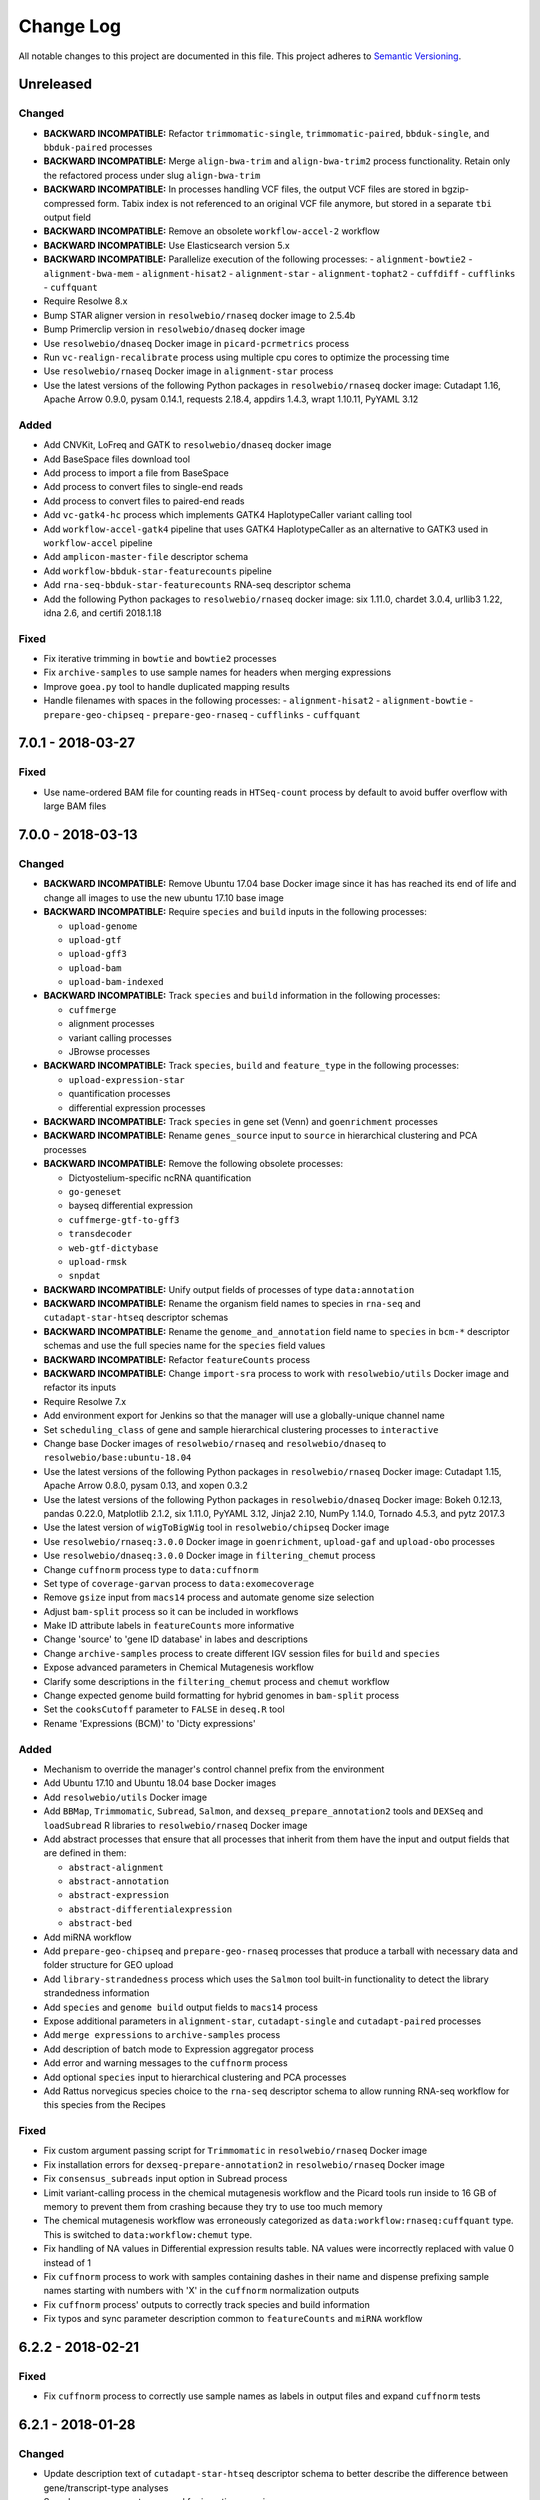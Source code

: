 ##########
Change Log
##########

All notable changes to this project are documented in this file.
This project adheres to `Semantic Versioning <http://semver.org/>`_.


==========
Unreleased
==========

Changed
-------
- **BACKWARD INCOMPATIBLE:** Refactor ``trimmomatic-single``,
  ``trimmomatic-paired``, ``bbduk-single``, and ``bbduk-paired`` processes
- **BACKWARD INCOMPATIBLE:** Merge ``align-bwa-trim`` and ``align-bwa-trim2``
  process functionality. Retain only the refactored process under slug
  ``align-bwa-trim``
- **BACKWARD INCOMPATIBLE:** In processes handling VCF files, the output
  VCF files are stored in bgzip-compressed form. Tabix index is not referenced
  to an original VCF file anymore, but stored in a separate ``tbi`` output field
- **BACKWARD INCOMPATIBLE:** Remove an obsolete ``workflow-accel-2`` workflow
- **BACKWARD INCOMPATIBLE:** Use Elasticsearch version 5.x
- **BACKWARD INCOMPATIBLE:** Parallelize execution of the following processes:
  - ``alignment-bowtie2``
  - ``alignment-bwa-mem``
  - ``alignment-hisat2``
  - ``alignment-star``
  - ``alignment-tophat2``
  - ``cuffdiff``
  - ``cufflinks``
  - ``cuffquant``
- Require Resolwe 8.x
- Bump STAR aligner version in ``resolwebio/rnaseq`` docker image to 2.5.4b
- Bump Primerclip version in ``resolwebio/dnaseq`` docker image
- Use ``resolwebio/dnaseq`` Docker image in ``picard-pcrmetrics`` process
- Run ``vc-realign-recalibrate`` process using multiple cpu cores to optimize
  the processing time
- Use ``resolwebio/rnaseq`` Docker image in ``alignment-star`` process
- Use the latest versions of the following Python packages in
  ``resolwebio/rnaseq`` docker image: Cutadapt 1.16,
  Apache Arrow 0.9.0, pysam 0.14.1, requests 2.18.4, appdirs 1.4.3,
  wrapt 1.10.11, PyYAML 3.12

Added
-----
- Add CNVKit, LoFreq and GATK to ``resolwebio/dnaseq`` docker image
- Add BaseSpace files download tool
- Add process to import a file from BaseSpace
- Add process to convert files to single-end reads
- Add process to convert files to paired-end reads
- Add ``vc-gatk4-hc`` process which implements GATK4 HaplotypeCaller
  variant calling tool
- Add ``workflow-accel-gatk4`` pipeline that uses GATK4 HaplotypeCaller as an
  alternative to GATK3 used in ``workflow-accel`` pipeline
- Add ``amplicon-master-file`` descriptor schema
- Add ``workflow-bbduk-star-featurecounts`` pipeline
- Add ``rna-seq-bbduk-star-featurecounts`` RNA-seq descriptor schema
- Add the following Python packages to ``resolwebio/rnaseq`` docker
  image: six 1.11.0, chardet 3.0.4, urllib3 1.22, idna 2.6,
  and certifi 2018.1.18

Fixed
-----
- Fix iterative trimming in ``bowtie`` and ``bowtie2`` processes
- Fix ``archive-samples`` to use sample names for headers when merging expressions
- Improve ``goea.py`` tool to handle duplicated mapping results
- Handle filenames with spaces in the following processes:
  - ``alignment-hisat2``
  - ``alignment-bowtie``
  - ``prepare-geo-chipseq``
  - ``prepare-geo-rnaseq``
  - ``cufflinks``
  - ``cuffquant``


==================
7.0.1 - 2018-03-27
==================

Fixed
-----
* Use name-ordered BAM file for counting reads in ``HTSeq-count`` process by
  default to avoid buffer overflow with large BAM files


==================
7.0.0 - 2018-03-13
==================

Changed
-------
- **BACKWARD INCOMPATIBLE:** Remove Ubuntu 17.04 base Docker image since it has
  has reached its end of life and change all images to use the new ubuntu 17.10
  base image
- **BACKWARD INCOMPATIBLE:** Require ``species`` and ``build`` inputs in the
  following processes:

  - ``upload-genome``
  - ``upload-gtf``
  - ``upload-gff3``
  - ``upload-bam``
  - ``upload-bam-indexed``
- **BACKWARD INCOMPATIBLE:** Track ``species`` and ``build`` information in the
  following processes:

  - ``cuffmerge``
  - alignment processes
  - variant calling processes
  - JBrowse processes
- **BACKWARD INCOMPATIBLE:** Track ``species``, ``build`` and ``feature_type``
  in the following processes:

  - ``upload-expression-star``
  - quantification processes
  - differential expression processes
- **BACKWARD INCOMPATIBLE:** Track ``species`` in gene set (Venn) and
  ``goenrichment`` processes
- **BACKWARD INCOMPATIBLE:** Rename ``genes_source`` input to ``source`` in
  hierarchical clustering and PCA processes
- **BACKWARD INCOMPATIBLE:** Remove the following obsolete processes:

  - Dictyostelium-specific ncRNA quantification
  - ``go-geneset``
  - bayseq differential expression
  - ``cuffmerge-gtf-to-gff3``
  - ``transdecoder``
  - ``web-gtf-dictybase``
  - ``upload-rmsk``
  - ``snpdat``
- **BACKWARD INCOMPATIBLE:** Unify output fields of processes of type
  ``data:annotation``
- **BACKWARD INCOMPATIBLE:** Rename the organism field names to species in
  ``rna-seq`` and ``cutadapt-star-htseq`` descriptor schemas
- **BACKWARD INCOMPATIBLE:** Rename the ``genome_and_annotation`` field name
  to ``species`` in ``bcm-*`` descriptor schemas and use the full species name
  for the ``species`` field values
- **BACKWARD INCOMPATIBLE:** Refactor ``featureCounts`` process
- **BACKWARD INCOMPATIBLE:** Change ``import-sra`` process to work with
  ``resolwebio/utils`` Docker image and refactor its inputs
- Require Resolwe 7.x
- Add environment export for Jenkins so that the manager will use a
  globally-unique channel name
- Set ``scheduling_class`` of gene and sample hierarchical clustering processes
  to ``interactive``
- Change base Docker images of ``resolwebio/rnaseq`` and ``resolwebio/dnaseq``
  to ``resolwebio/base:ubuntu-18.04``
- Use the latest versions of the following Python packages in
  ``resolwebio/rnaseq`` Docker image: Cutadapt 1.15, Apache Arrow 0.8.0,
  pysam 0.13, and xopen 0.3.2
- Use the latest versions of the following Python packages in
  ``resolwebio/dnaseq`` Docker image: Bokeh 0.12.13, pandas 0.22.0,
  Matplotlib 2.1.2, six 1.11.0, PyYAML 3.12, Jinja2 2.10, NumPy 1.14.0,
  Tornado 4.5.3, and pytz 2017.3
- Use the latest version of ``wigToBigWig`` tool in ``resolwebio/chipseq``
  Docker image
- Use ``resolwebio/rnaseq:3.0.0`` Docker image in ``goenrichment``,
  ``upload-gaf`` and ``upload-obo`` processes
- Use ``resolwebio/dnaseq:3.0.0`` Docker image in ``filtering_chemut`` process
- Change ``cuffnorm`` process type to ``data:cuffnorm``
- Set type of ``coverage-garvan`` process to ``data:exomecoverage``
- Remove ``gsize`` input from ``macs14`` process and automate genome size
  selection
- Adjust ``bam-split`` process so it can be included in workflows
- Make ID attribute labels in ``featureCounts`` more informative
- Change 'source' to 'gene ID database' in labes and descriptions
- Change ``archive-samples`` process to create different IGV session files for
  ``build`` and ``species``
- Expose advanced parameters in Chemical Mutagenesis workflow
- Clarify some descriptions in the ``filtering_chemut`` process and ``chemut``
  workflow
- Change expected genome build formatting for hybrid genomes in ``bam-split``
  process
- Set the ``cooksCutoff`` parameter to ``FALSE`` in ``deseq.R`` tool
- Rename 'Expressions (BCM)' to 'Dicty expressions'

Added
-----
- Mechanism to override the manager's control channel prefix from the
  environment
- Add Ubuntu 17.10 and Ubuntu 18.04 base Docker images
- Add ``resolwebio/utils`` Docker image
- Add ``BBMap``, ``Trimmomatic``, ``Subread``, ``Salmon``, and
  ``dexseq_prepare_annotation2`` tools and ``DEXSeq`` and ``loadSubread`` R
  libraries to ``resolwebio/rnaseq`` Docker image
- Add abstract processes that ensure that all processes that inherit from them
  have the input and output fields that are defined in them:

  - ``abstract-alignment``
  - ``abstract-annotation``
  - ``abstract-expression``
  - ``abstract-differentialexpression``
  - ``abstract-bed``
- Add miRNA workflow
- Add ``prepare-geo-chipseq`` and ``prepare-geo-rnaseq`` processes that produce
  a tarball with necessary data and folder structure for GEO upload
- Add ``library-strandedness`` process which uses the ``Salmon`` tool built-in
  functionality to detect the library strandedness information
- Add ``species`` and ``genome build`` output fields to ``macs14`` process
- Expose additional parameters in ``alignment-star``, ``cutadapt-single`` and
  ``cutadapt-paired`` processes
- Add ``merge expressions`` to ``archive-samples`` process
- Add description of batch mode to Expression aggregator process
- Add error and warning messages to the ``cuffnorm`` process
- Add optional ``species`` input to hierarchical clustering and PCA processes
- Add Rattus norvegicus species choice to the ``rna-seq`` descriptor schema
  to allow running RNA-seq workflow for this species from the Recipes

Fixed
-----
- Fix custom argument passing script for ``Trimmomatic`` in
  ``resolwebio/rnaseq`` Docker image
- Fix installation errors for ``dexseq-prepare-annotation2`` in
  ``resolwebio/rnaseq`` Docker image
- Fix ``consensus_subreads`` input option in Subread process
- Limit variant-calling process in the chemical mutagenesis workflow and the
  Picard tools run inside to 16 GB of memory to prevent them from crashing
  because they try to use too much memory
- The chemical mutagenesis workflow was erroneously categorized as
  ``data:workflow:rnaseq:cuffquant`` type. This is switched to
  ``data:workflow:chemut`` type.
- Fix handling of NA values in Differential expression results table. NA values
  were incorrectly replaced with value 0 instead of 1
- Fix ``cuffnorm`` process to work with samples containing dashes in
  their name and dispense prefixing sample names starting with numbers
  with 'X' in the ``cuffnorm`` normalization outputs
- Fix ``cuffnorm`` process' outputs to correctly track species and
  build information
- Fix typos and sync parameter description common to ``featureCounts``
  and ``miRNA`` workflow


==================
6.2.2 - 2018-02-21
==================

Fixed
-----
- Fix ``cuffnorm`` process to correctly use sample names as labels in output
  files and expand ``cuffnorm`` tests


==================
6.2.1 - 2018-01-28
==================

Changed
-------
- Update description text of ``cutadapt-star-htseq`` descriptor schema to
  better describe the difference between gene/transcript-type analyses
- Speed-up management command for inserting mappings


==================
6.2.0 - 2018-01-17
==================

Added
-----
- Add R, tabix, and CheMut R library to ``resolwebio/dnaseq`` Docker image
- Add ``SRA Toolkit`` to ``resolwebio/rnaseq`` Docker image

Changed
-------
- Require Resolwe 6.x
- Extend pathway map with species and source field
- Move template and logo for multi-sample report into ``resolwebio/latex``
  Docker image
- Refactor ``amplicon-report`` process to contain all relevant inputs for
  ``amplicon-archive-multi-report``
- Refactor ``amplicon-archive-multi-report``
- Use ``resolwebio/dnaseq:1.2.0`` Docker image in ``filtering_chemut`` process

Fixed
-----
- Enable DEBUG setting in tests using Django's ``LiveServerTestCase``
- Wait for ElasticSeach to index the data in ``KBBioProcessTestCase``
- Remove unused parameters in TopHat (2.0.13) process and Chip-seq workflow


==================
6.1.0 - 2017-12-12
==================

Added
-----
- Add ``amplicon-archive-multi-report`` process
- Add ``upload-metabolic-pathway`` process
- Add memory-optimized primerclip as a separate ``align-bwa-trim2`` process
- Add ``workflow-accel-2`` workflow

Changed
-------
- Improve ``PCA`` process performance
- Use ``resolwebio/chipseq:1.1.0`` Docker image in ``macs14`` process
- Change formatting of ``EFF[*].AA`` column in ``snpeff`` process
- Save unmapped reads in ``aligment-hisat2`` process
- Turn off test profiling

Fixed
-----
- Fix pre-sorting in ``upload-master-file`` process
- Revert ``align-bwa-trim`` process to use non-memory-optimized primerclip
- Fix file processing in ``cutadapt-custom-paired`` process


==================
6.0.0 - 2017-11-28
==================

Added
-----
- Add AF filter to amplicon report
- Add number of samples to the output of expression aggregator
- Add ``ChIP-Rx``, ``ChIPmentation`` and ``eClIP`` experiment types to
  ``reads`` descriptor schema
- Add ``pandas`` Python package to ``resolwebio/latex`` Docker image
- Add primerclip, samtools, picard-tools and bwa to ``resolwebio/dnaseq``
  Docker image
- Add ``cufflinks``, ``RNASeqT`` R library, ``pyarrow`` and ``sklearn`` Python
  packages to ``resolwebio/rnaseq`` Docker image
- Add ``wigToBigWig`` tool to ``resolwebio/chipseq`` Docker image

Changed
-------
- **BACKWARD INCOMPATIBLE:** Drop Python 2 support, require Python 3.4 or 3.5
- **BACKWARD INCOMPATIBLE:** Make species part of the feature primary key
- **BACKWARD INCOMPATIBLE:** Substitute Python 2 with Python 3 in
  ``resolwebio/rnaseq`` Docker image. The processes to be updated to this
  version of the Docker image should also have their Python scripts updated to
  Python 3.
- Require Resolwe 5.x
- Set maximum RAM requirement in ``bbduk`` process
- Move *Assay type* input parameter in RNA-Seq descriptor schema from advanced
  options to regular options
- Use ``resolwebio/rnaseq`` Docker image in Cutadapt processes
- Use additional adapter trimming option in ``cutadapt-custom-single/paired``
  processes
- Show antibody information in ``reads`` descriptor for ``ChIP-Seq``,
  ``ChIPmentation``, ``ChIP-Rx``,  ``eClIP``, ``MNase-Seq``, ``MeDIP-Seq``,
  ``RIP-Seq`` and ``ChIA-PET`` experiment types
- Use ``resolwebio/dnaseq`` Docker image in ``align-bwa-trim`` process
- Refactor ``resolwebio/chipseq`` Docker image
- Use Resolwe's Test Runner for running tests and add ability to only run a
  partial test suite based on what proceses have Changed
- Configure Jenkins to only run a partial test suite when testing a pull
  request
- Make tests use the live Resolwe API host instead of external server

Fixed
-----
- Fix merging multiple expressions in DESeq process
- Fix ``resolwebio/rnaseq`` Docker image's README
- Handle multiple ALT values in amplicon report
- Fix BAM file input in ``rsem`` process


==================
5.0.1 - 2017-11-14
==================

Fixed
-----
- Update Features and Mappings ElasticSearch indices building to be compatible
  with Resolwe 4.0


==================
5.0.0 - 2017-10-25
==================

Added
-----
- Add automatic headers extractor to ``bam-split`` process
- Add HTML amplicon plot in ``coveragebed`` process
- Add raw RSEM tool output to `rsem` process output
- Add support for transcript-level differential expression
  in ``deseq2`` process

Changed
-------
- **BACKWARD INCOMPATIBLE:** Bump Django requirement to version 1.11.x
- **BACKWARD INCOMPATIBLE:** Make ``BioProcessTestCase`` non-transactional
- Require Resolwe 4.x
- Add the advanced options checkbox to the ``rna-seq`` descriptor schema
- Remove static amplicon plot from ``coveragebed`` and ``amplicon-report``
  processes
- Update Dockerfile for ``resolwebio/latex`` with newer syntax and add some
  additional Python packages


==================
4.2.0 - 2017-10-05
==================

Added
-----
- Add ``resolwebio/base`` Docker image based on Ubuntu 17.04
- Add ``resolwebio/dnaseq`` Docker image
- Add ``DESeq2`` tool to ``resolwebio/rnaseq`` docker image
- Add input filename regex validator for ``upload-master-file`` process

Changed
-------
- Remove obsolete mongokey escape functionality
- Report novel splice-site junctions in HISAT2
- Use the latest stable versions of the following bioinformatics
  tools in ``resolwebio/rnaseq`` docker image: Cutadapt 1.14,
  FastQC 0.11.5, HTSeq 0.9.1, and SAMtools 1.5


==================
4.1.0 - 2017-09-22
==================

Added
-----
- Add Mus musculus to all BCM workflows' schemas
- Add ``bam-split`` process with supporting processes
  ``upload-bam-primary``, ``upload-bam-secondary`` and
  ``upload-header-sam``

Changed
-------
- Enable Chemut workflow and process tests

Fixed
-----
- Fix chemut ``intervals`` input option


==================
4.0.0 - 2017-09-14
==================

Added
-----
- New base and legacy Docker images for processes, which support non-root
  execution as implemented by Resolwe

Changed
-------
- **BACKWARD INCOMPATIBLE:** Modify all processes to explicitly use the new Docker images
- **BACKWARD INCOMPATIBLE:** Remove ``clustering-hierarchical-genes-etc`` process
- Require Resolwe 3.x


================
3.2.0 2017-09-13
================

Added
-----
- Add ``index-fasta-nucl`` and ``rsem`` process
- Add custom Cutadapt - STAR - RSEM workflow


================
3.1.0 2017-09-13
================

Added
-----
- Add statistics of logarithmized expressions to ``expression-aggregator``
- Add input field description to ``cutadapt-star-htseq`` descriptor schema
- Add ``HISAT2`` and ``RSEM`` tool to ``resolwebio/rnaseq`` docker image

Changed
-------
- Remove ``eXpress`` tool from ``resolwebio/rnaseq`` docker image
- Use system packages of RNA-seq tools in ``resolwebio/rnaseq`` docker image
- Set ``hisat2`` process' memory resource requirement to 32GB
- Use ``resolwebio/rnaseq`` docker image in ``hisat2`` process


================
3.0.0 2017-09-07
================

Added
-----
- Add custom Cutadapt - STAR - HT-seq workflow
- Add expression aggregator process
- Add ``resolwebio/rnaseq`` docker image
- Add ``resolwebio/latex`` docker image
- Add access to sample field of data objects in processes via ``sample`` filter

Changed
-------
- **BACKWARD INCOMPATIBLE:** Remove ``threads`` input in STAR aligner process
  and replace it with the ``cores`` resources requirement
- **BACKWARD INCOMPATIBLE:** Allow upload of custom amplicon master files (make
  changes to ``amplicon-panel`` descriptor schema, ``upload-master-file`` and
  ``amplicon-report`` processes and ``workflow-accel`` workflow)
- **BACKWARD INCOMPATIBLE:** Remove ``threads`` input in ``cuffnorm`` process
  and replace it with the ``cores`` resources requirement
- Add sample descriptor to ``prepare_expression`` test function
- Prettify amplicon report

Fixed
-----
- Fix ``upload-expression-star`` process to work with arbitrary file names
- Fix STAR aligner to work with arbitrary file names
- Fix ``cuffnorm`` group analysis to work correctly
- Do not crop Amplicon report title as this may result in malformed LaTeX
  command
- Escape LaTeX's special characters in ``make_report.py`` tool
- Fix validation error in ``Test sleep progress`` process


================
2.0.0 2017-08-25
================

Added
-----
- Support bioinformatics process test case based on Resolwe's
  ``TransactionProcessTestCase``
- Custom version of Resolwe's ``with_resolwe_host`` test decorator which skips
  the decorated tests on non-Linux systems
- Add optimal leaf ordering and simulated annealing to gene and sample
  hierarchical clustering
- Add ``resolwebio/chipseq`` docker image and use it in ChIP-Seq processes
- Add Odocoileus virginianus texanus (deer) organism to sample descriptor
- Add test for ``import-sra`` process
- Add RNA-seq DSS test
- Add Cutadapt and custom Cutadapt processes

Changed
-------
- Require Resolwe 2.0.x
- Update processes to support new input sanitization introduced in Resolwe
  2.0.0
- Improve variant table name in amplicon report
- Prepend ``api/`` to all URL patterns in the Django test project
- Set ``hisat2`` process' memory resource requirement to 16GB and cores
  resource requirement to 1
- Filter LoFreq output VCF files to remove overlapping indels
- Add `Non-canonical splice sites penalty`, `Disallow soft clipping` and
  `Report alignments tailored specifically for Cufflinks` parameters to
  ``hisat2`` process
- Remove ``threads`` input from ``cuffquant`` and ``rna-seq`` workfows
- Set core resource requirement in ``cuffquant`` process to 1

Fixed
-----
- Correctly handle paired-end parameters in ``featureCount``
- Fix ``NaN`` in explained variance in PCA. When PC1 alone explained more than
  99% of variance, explained variance for PC2 was not returned
- Fix input sanitization error in ``dss-rna-seq`` process
- Fix gene source check in hierarchical clustering and PCA
- Enable network access for all import processes
- Fix RNA-seq DSS adapters bug
- Fix sample hierarchical clustering output for a single sample case


================
1.4.1 2017-07-20
================

Changed
-------
- Optionally report all amplicons in Amplicon table

Fixed
-----
- Remove remaining references to calling ``pip`` with
  ``--process-dependency-links`` argument


================
1.4.0 2017-07-04
================

Added
-----
- Amplicon workflow
- Amplicon descriptor schemas
- Amplicon report generator
- Add Rattus norvegicus organism choice to sample schema
- Transforming form Phred 64 to Phred 33 when uploading fastq reads
- Add primertrim process
- RNA-Seq experiment descriptor schema
- iCount sample and reads descriptor schemas
- iCount demultiplexing and sample annotation
- ICount QC
- Add MM8, RN4 and RN6 options to rose2 process
- Add RN4 and RN6 options to bamplot process
- Archive-samples process
- Add bamliquidator
- CheMut workflow
- Dicty primary analysis descriptor schema
- IGV session to Archive-samples process
- Use Resolwe's field projection mixins for knowledge base endpoints
- ``amplicon-table`` process
- Add C. griseus organism choice to Sample descriptor schema
- Add S. tuberosum organism choice to Sample descriptor schema
- Add log2 to gene and sample hierarchical clustering
- Add new inputs to import SRA, add read type selection process
- Set memory resource requirement in jbrowse annotation gff3 and gtf
  processes to 16GB
- Set memory resource requirement in star alignment and index processes
  to 32GB
- Add C. elegans organism choice to Sample descriptor schema
- Add D. melanogaster organism choice to Sample descriptor schema
- Set core resource requirement in Bowtie process to 1
- Set memory resource requirement in amplicon BWA trim process to 32GB
- Add new master file choices to amplicon panel descriptor schema
- Add S. tuberosum organism choice to RNA-seq workflow
- Add Cutadapt process
- Add leaf ordering to gene and sample hierarchical clustering

Fixed
-----
- Use new import paths in ``resolwe.flow``
- Upload reads (paired/single) containing whitespace in the file name
- Fix reads filtering processes for cases where input read file names
  contain whitespace
- Add additional filtering option to STAR aligner
- Fix bbduk-star-htseq_count workflow
- Fix cuffnorm process: Use sample names as labels (boxplot, tables),
  remove group labels input, auto assign group labels, add outputs for
  Rscript output files which were only available compressed
- Derive output filenames in hisat2 from the first reads filename
- Correctly fetch KB features in ``goea.py``
- Append JBrowse tracks to sample
- Replace the BAM MD tag in `align-bwa-trim` process to correct for an
  issue with the primerclip tool
- Fix typo in trimmomatic and bbduk processes
- Use re-import in `etc` and `hmmer_database` processes

Changed
-------
- Support Resolwe test framework
- Run tests in parallel with Tox
- Use Resolwe's new ``FLOW_DOCKER_COMMAND`` setting in test project
- Always run Tox's ``docs``, ``linters`` and ``packaging`` environments
  with Python 3
- Add ``extra`` Tox testing environment with a check that there are no
  large test files in ``resolwe_bio/tests/files``
- Replace Travis CI with Genialis' Jenkins for running the tests
- Store compressed and uncompressed .fasta files in
  ``data:genome:fasta`` objects
- Change sample_geo descriptor schema to have strain option available
  for all organisms
- More readable rna-seq-quantseq schema, field stranded
- Remove obsolete Gene Info processes
- Change log2(fc) default from 2 to 1 in diffexp descriptor schema
- Change Efective genome size values to actual values in macs14 process
- Change variable names in bowtie processes
- Remove iClip processes, tools, files and tests


================
1.3.0 2017-01-28
================

Changed
-------
- Add option to save expression JSON to file before saving it to Storage
- Update ``upload-expression`` process
- No longer treat ``resolwe_bio/tools`` as a Python package
- Move processes' test files to the ``resolwe_bio/tests/files`` directory
  to generalize and simplify handling of tests' files
- Update differential expression (DE) processors
- Update ``generate_diffexpr_cuffdiff`` django-admin command
- Save gene_id source to ``output.source`` for DE, expression and related objects
- Refactor ``upload-diffexp`` processor
- Update sample descriptor schema
- Remove obsolete descriptor schemas
- Add stitch parameter to rose2 processor
- Add filtering to DESeq2
- Set Docker Compose's project name to ``resolwebio`` to avoid name clashes
- GO enrichment analysis: map features using gene Knowledge base
- Add option to upload .gff v2 files with upload-gtf processor
- Replace Haystack with Resolwe Elastic Search API
- Require Resolwe 1.4.1+
- Update processes to be compatible with Resolwe 1.4.0

Added
-----
- Process definition documentation style and text improvements
- Add ``resolwe_bio.kb`` app, Resolwe Bioinformatics Knowledge Base
- Add tests to ensure generators produce the same results
- Upload Gene sets (``data:geneset``)
- Add ``generate_geneset`` django-admin command
- Add ``generate_diffexpr_deseq`` django-admin command
- Add 'Generate GO gene sets' processor
- Add generic file upload processors
- Add upload processor for common image file types (.jpg/.tiff/.png/.gif)
- Add upload processor for tabular file formats (.tab/.tsv/.csv/.txt/.xls/.xlsx)
- Add Trimmomatic process
- Add featureCounts process
- Add Subread process
- Add process for hierarchical clusteing of samples
- Add gff3 to gtf file converter
- Add microarray data descriptor schema
- Add process for differential expression edgeR
- ``BioCollectionFilter`` and ``BidDataFilter`` to support filtering collections
  and data by samples on API
- Added processes for automatically downloading single and paired end SRA files
  from NCBI and converting them to FASTQ
- Added process for automatically downloading SRA files from NCBI and converting
  them to FASTQ
- Add HEAT-Seq pipeline tools
- Add HEAT-Seq workflow
- Add ``create-geneset``, ``create-geneset-venn``  processors
- Add ``source`` filter to feature search endpoint
- Add bamplot process
- Add gene hiererhical clustering
- Add cuffquant workflow
- Support Django 1.10 and versionfield 0.5.0
- django-admin commands ``insert_features`` and ``insert_mappings`` for
  importing features and mappings to the Knowledge Base
- Add bsmap and mcall to analyse WGBS data
- Vaccinesurvey sample descriptor schema
- Add RNA-Seq single and paired-end workflow

Fixed
-----
- Set ``presample`` to ``False`` for Samples created on Sample endpoint
- Fix FastQC report paths in processors
- Fix ``htseq_count`` and ``featureCounts`` for large files
- Fix ``upload gtf annotation``
- Fix gene_id field type for differential expression storage objects
- Order data objects in ``SampleViewSet``
- Fix sample hiererhical clustering
- Fix name in gff to gtf process
- Fix clustering to read expressed genes as strings
- Fix protocol labels in ``rna-seq-quantseq`` descriptor schema


================
1.2.1 2016-07-27
================

Changed
-------
- Update ``resolwe`` requirement


================
1.2.0 2016-07-27
================

Changed
-------
- Decorate all tests that currently fail on Docker with ``skipDockerFailure``
- Require Resolwe's ``master`` git branch
- Put packaging tests in a separate Tox testing environment
- Rename DB user in test project
- Change PostgreSQL port in test project
- Add ROSE2 results parser
- Compute index for HISAT2 aligner on genome upload
- Updated Cuffquant/Cuffnorm tools
- Change ROSE2 enhancer rank plot labels
- Refactor processor syntax
- Move processes tests into ``processes`` subdirectory
- Split ``sample`` API endpoint to ``sample`` for annotated ``Samples``
  and ``presample`` for unannotated ``Samples``
- Rename test project's data and upload directories to ``.test_data`` and
  ``.test_upload``
- Save fastq files to ``lists:basic:file`` field. Refactor related processors.
- Reference genome-index path when running aligners.
- Add pre-computed genome-index files when uploading reference fasta file.
- Include all necessary files for running the tests in source distribution
- Exclude tests from built/installed version of the package
- Move testing utilities from ``resolwe_bio.tests.processes.utils`` to
  ``resolwe_bio.utils.test``
- Update Cuffdiff processor inputs and results table parsing
- Refactor processes to use the updated ``resolwe.flow.executors.run`` command
- Refactor STAR aligner - export expressions as separate objects

Fixed
-----
- Make Tox configuration more robust to different developer environments
- Set ``required: false`` in processor input/output fields where necessary
- Add ``Sample``'s ``Data objects`` to ``Collection`` when ``Sample`` is added
- Fixed/renamed Cufflinks processor field names

Added
-----
- ``skipDockerFailure`` test decorator
- Expand documentation on running tests
- Use Travis CI to run the tests
- Add ``Sample`` model and corresponding viewset and filter
- Add docker-compose command for PostgreSQL
- API endpoint for adding ``Samples`` to ``Collections``
- HISAT2 aligner
- Use Git Large File Storage (LFS) for large test files
- Test for ``generate_samples`` django-admin command
- django-admin command: ``generate_diffexpr``


================
1.1.0 2016-04-18
================

Changed
-------
- Remove obsolete utilities superseded by resolwe-runtime-utils
- Require Resolwe 1.1.0

Fixed
-----
- Update sample descriptor schema
- Include all source files and supplementary package data in sdist

Added
-----
- ``flow_collection: sample`` to processes
- MACS14 processor
- Initial Tox configuration for running the tests
- Tox tests for ensuring high-quality Python packaging
- ROSE2 processor
- django-admin command: ``generate_samples``


================
1.0.0 2016-03-31
================

Changed
-------
- Renamed assertFileExist to assertFileExists
- Restructured processes folder hierarchy
- Removed re-require and hard-coded tools' paths

Fixed
-----
- Different line endings are correctly handled when opening gzipped files
- Fail gracefully if the field does not exist in assertFileExists
- Enabled processor tests (GO, Expression, Variant Calling)
- Enabled processor test (Upload reads with old Illumina QC encoding)
- Made Resolwe Bioinformatics work with Resolwe and Docker

Added
-----
- Import expressions from tranSMART
- Limma differential expression (tranSMART)
- VC filtering tool (Chemical mutagenesis)
- Additional analysis options to Abyss assembler
- API endpoint for Sample
- Initial documentation
